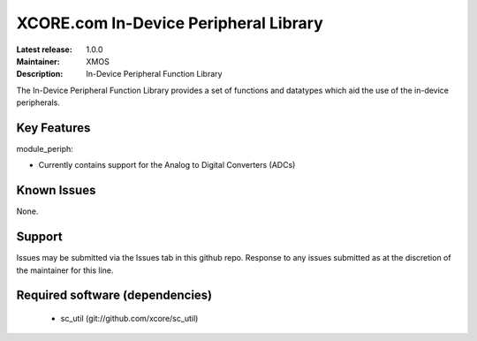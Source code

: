 XCORE.com In-Device Peripheral Library
.....................................

:Latest release: 1.0.0
:Maintainer: XMOS
:Description: In-Device Peripheral Function Library

The In-Device Peripheral Function Library provides a set of functions and 
datatypes which aid the use of the in-device peripherals.

Key Features
============

module_periph:
 
* Currently contains support for the Analog to Digital Converters (ADCs)

Known Issues
============

None.

      
Support
=======

Issues may be submitted via the Issues tab in this github repo. Response to any
issues submitted as at the discretion of the maintainer for this line.

Required software (dependencies)
================================

  * sc_util (git://github.com/xcore/sc_util)

